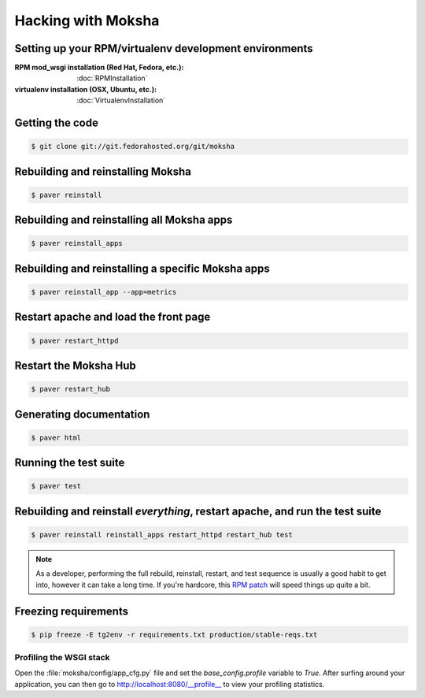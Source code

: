 ===================
Hacking with Moksha
===================

Setting up your RPM/virtualenv development environments
~~~~~~~~~~~~~~~~~~~~~~~~~~~~~~~~~~~~~~~~~~~~~~~~~~~~~~~

:RPM mod_wsgi installation (Red Hat, Fedora, etc.): :doc:`RPMInstallation`
:virtualenv installation (OSX, Ubuntu, etc.): :doc:`VirtualenvInstallation`

Getting the code
~~~~~~~~~~~~~~~~

.. code-block:: bash

    $ git clone git://git.fedorahosted.org/git/moksha


Rebuilding and reinstalling Moksha
~~~~~~~~~~~~~~~~~~~~~~~~~~~~~~~~~~

.. code-block:: bash

   $ paver reinstall

Rebuilding and reinstalling all Moksha apps
~~~~~~~~~~~~~~~~~~~~~~~~~~~~~~~~~~~~~~~~~~~

.. code-block:: bash

   $ paver reinstall_apps

Rebuilding and reinstalling a specific Moksha apps
~~~~~~~~~~~~~~~~~~~~~~~~~~~~~~~~~~~~~~~~~~~~~~~~~~

.. code-block:: bash

   $ paver reinstall_app --app=metrics

Restart apache and load the front page
~~~~~~~~~~~~~~~~~~~~~~~~~~~~~~~~~~~~~~

.. code-block:: bash

   $ paver restart_httpd


Restart the Moksha Hub
~~~~~~~~~~~~~~~~~~~~~~

.. code-block:: bash

   $ paver restart_hub


Generating documentation
~~~~~~~~~~~~~~~~~~~~~~~~

.. code-block:: bash

    $ paver html

Running the test suite
~~~~~~~~~~~~~~~~~~~~~~

.. code-block:: bash

    $ paver test

Rebuilding and reinstall *everything*, restart apache, and run the test suite
~~~~~~~~~~~~~~~~~~~~~~~~~~~~~~~~~~~~~~~~~~~~~~~~~~~~~~~~~~~~~~~~~~~~~~~~~~~~~

.. code-block:: bash

   $ paver reinstall reinstall_apps restart_httpd restart_hub test

.. note::

   As a developer, performing the full rebuild, reinstall, restart, and test
   sequence is usually a good habit to get into, however it can take a long
   time.  If you're hardcore, this `RPM patch <http://www.rpm.org/ticket/92>`_
   will speed things up quite a bit.

Freezing requirements
~~~~~~~~~~~~~~~~~~~~~

.. code-block:: bash

    $ pip freeze -E tg2env -r requirements.txt production/stable-reqs.txt

Profiling the WSGI stack
------------------------

Open the :file:`moksha/config/app_cfg.py` file and set the `base_config.profile` variable to `True`.  After surfing around your application, you can then go to `http://localhost:8080/__profile__ <http://localhost:8080/__profile__>`_ to view your profiling statistics.
